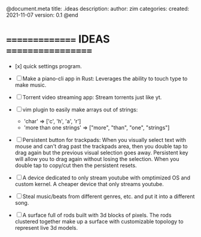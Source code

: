 @document.meta
    title: .ideas
    description:
    author: zim
    categories:
    created: 2021-11-07
    version: 0.1
@end

* =============== IDEAS ==================

- [x] quick settings program.

- [ ] Make a piano-cli app in Rust:
    Leverages the ability to touch type to make music.

- [ ] Torrent video streaming app:
    Stream torrents just like yt.

- [ ] vim plugin to easily make arrays out of strings:
    - 'char' => ['c', 'h', 'a', 'r']
    - 'more than one strings' => ["more", "than", "one", "strings"]

- [ ] Persistent button for trackpads:
    When you visually select text with mouse and can't drag past the trackpads
    area, then you double tap to drag again but the previous visual selection
    goes away. Persistent key will allow you to drag again without losing the
    selection. When you double tap to copy/cut then the persistent resets.

- [ ] A device dedicated to only stream youtube with omptimized OS and custom kernel. A cheaper device that only streams youtube.
   
- [ ] Steal music/beats from different genres, etc. and put it into a different song.
   
- [ ] A surface full of rods built with 3d blocks of pixels. The rods clustered together make up a surface with customizable topology to represent live 3d models.

